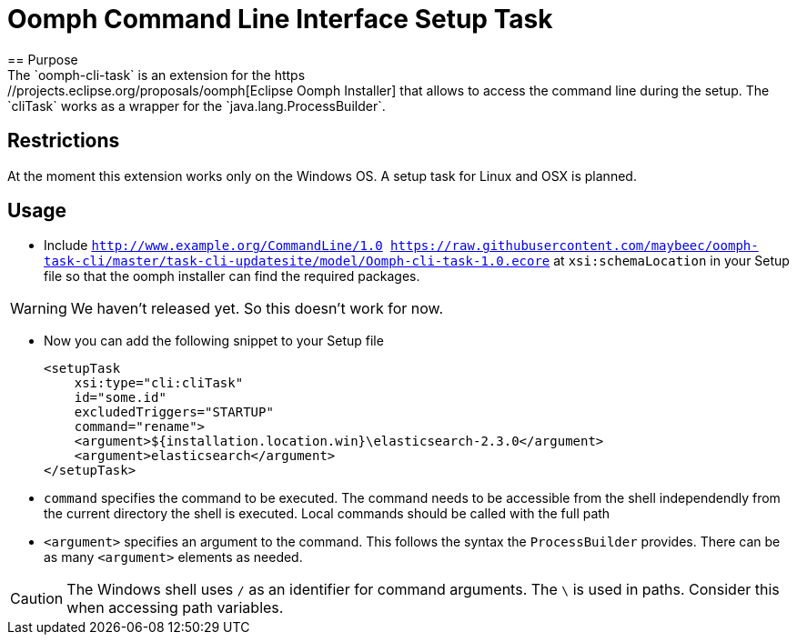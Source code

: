 = Oomph Command Line Interface Setup Task
== Purpose
The `oomph-cli-task` is an extension for the https://projects.eclipse.org/proposals/oomph[Eclipse Oomph Installer] that allows to access the command line during the setup. The `cliTask` works as a wrapper for the `java.lang.ProcessBuilder`.

== Restrictions
At the moment this extension works only on the Windows OS. A setup task for Linux and OSX is planned.

== Usage

* Include `http://www.example.org/CommandLine/1.0 https://raw.githubusercontent.com/maybeec/oomph-task-cli/master/task-cli-updatesite/model/Oomph-cli-task-1.0.ecore` at `xsi:schemaLocation` in your Setup file so that the oomph installer can find the required packages.

[WARNING]
====
We haven't released yet. So this doesn't work for now.
====

* Now you can add the following snippet to your Setup file
[source, xml]
<setupTask
    xsi:type="cli:cliTask"
    id="some.id"
    excludedTriggers="STARTUP"
    command="rename">
    <argument>${installation.location.win}\elasticsearch-2.3.0</argument>
    <argument>elasticsearch</argument>
</setupTask>
* `command` specifies the command to be executed. The command needs to be accessible from the shell independendly from the current directory the shell is executed. Local commands should be called with the full path
* `<argument>` specifies an argument to the command. This follows the syntax the `ProcessBuilder` provides. There can be as many `<argument>` elements as needed.

[CAUTION]
====
The Windows shell uses `/` as an identifier for command arguments. The `\` is used in paths. Consider this when accessing path variables.
====
